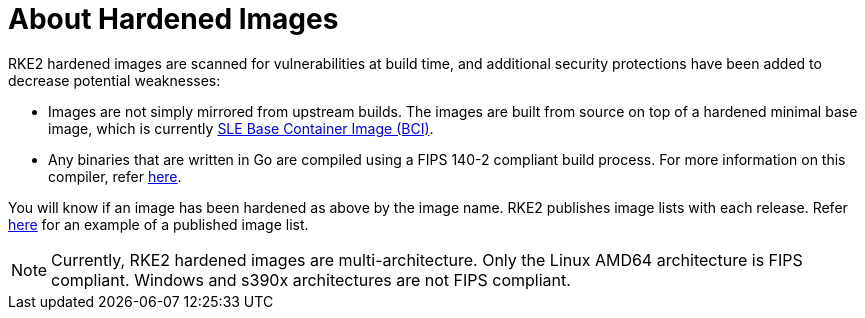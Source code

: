 = About Hardened Images

RKE2 hardened images are scanned for vulnerabilities at build time, and additional security protections have been added to decrease potential weaknesses:

* Images are not simply mirrored from upstream builds. The images are built from source on top of a hardened minimal base image, which is currently https://www.suse.com/products/base-container-images/[SLE Base Container Image (BCI)].
* Any binaries that are written in Go are compiled using a FIPS 140-2 compliant build process. For more information on this compiler, refer link:../security/fips_support.md#use-of-fips-compatible-go-compiler[here].

You will know if an image has been hardened as above by the image name. RKE2 publishes image lists with each release. Refer https://github.com/rancher/rke2/releases/download/v1.23.14%2Brke2r1/rke2-images-all.linux-amd64.txt[here] for an example of a published image list.

[NOTE]
====
Currently, RKE2 hardened images are multi-architecture. Only the Linux AMD64 architecture is FIPS compliant. Windows and s390x architectures are not FIPS compliant.
====
